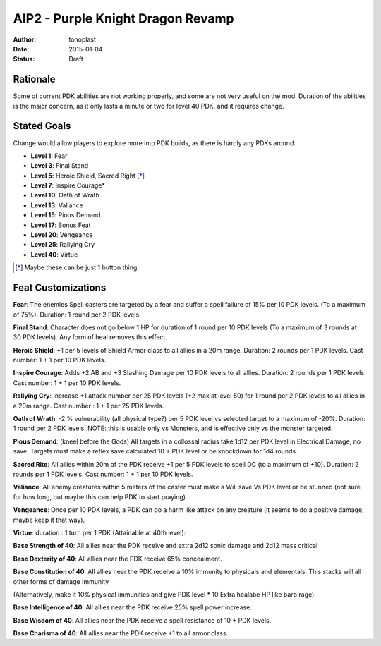 AIP2 - Purple Knight Dragon Revamp
==================================

:author: tonoplast
:date: 2015-01-04
:status: Draft

Rationale
---------

Some of current PDK abilities are not working properly, and some are not very useful on the mod. Duration of the abilities is the major concern, as it only lasts a minute or two for level 40 PDK, and it requires change.

Stated Goals
------------

Change would allow players to explore more into PDK builds, as there is hardly any PDKs around.

* **Level 1**: Fear
* **Level 3**: Final Stand
* **Level 5**: Heroic Shield, Sacred Right [*]_
* **Level 7**: Inspire Courage*
* **Level 10**: Oath of Wrath
* **Level 13**: Valiance
* **Level 15**: Pious Demand
* **Level 17**: Bonus Feat
* **Level 20**: Vengeance
* **Level 25**: Rallying Cry
* **Level 40**: Virtue

.. [*] Maybe these can be just 1 button thing.

Feat Customizations
-------------------

**Fear**: The enemies Spell casters are targeted by a fear and suffer a spell failure of 15% per 10 PDK levels. (To a maximum of 75%). Duration: 1 round per 2 PDK levels.

**Final Stand**: Character does not go below 1 HP for duration of 1 round per 10 PDK levels (To a maximum of 3 rounds at 30 PDK levels). Any form of heal removes this effect.

**Heroic Shield**: +1 per 5 levels of Shield Armor class to all allies in a 20m range. Duration: 2 rounds per 1 PDK levels. Cast number: 1 + 1 per 10 PDK levels.

**Inspire Courage**: Adds +2 AB and +3 Slashing Damage per 10 PDK levels to all allies. Duration: 2 rounds per 1 PDK levels. Cast number: 1 + 1 per 10 PDK levels.

**Rallying Cry**: Increase +1 attack number per 25 PDK levels (+2 max at level 50) for 1 round per 2 PDK levels to all allies in a 20m range. Cast number : 1 + 1 per 25 PDK levels.

**Oath of Wrath**: -2 % vulnerability (all physical type?) per 5 PDK level vs selected target to a maximum of -20%. Duration: 1 round per 2 PDK levels. NOTE: this is usable only vs Monsters, and is effective only vs the monster targeted.

**Pious Demand**: (kneel before the Gods) All targets in a collossal radius take 1d12 per PDK level in Electrical Damage, no save. Targets must make a reflex save calculated 10 + PDK level or be knockdown for 1d4 rounds.

**Sacred Rite**: All allies within 20m of the PDK receive +1 per 5 PDK levels to spell DC (to a maximum of +10). Duration: 2 rounds per 1 PDK levels. Cast number: 1 + 1 per 10 PDK levels.

**Valiance**: All enemy creatures within 5 meters of the caster must make a Will save Vs PDK level or be stunned (not sure for how long, but maybe this can help PDK to start praying).

**Vengeance**: Once per 10 PDK levels, a PDK can do a harm like attack on any creature (it seems to do a positive damage, maybe keep it that way).


**Virtue**: duration : 1 turn per 1 PDK (Attainable at 40th level):

**Base Strength of 40**: All allies near the PDK receive and extra 2d12 sonic damage and 2d12 mass critical

**Base Dexterity of 40**: All allies near the PDK receive 65% concealment.

**Base Constitution of 40**: All allies near the PDK receive a 10% immunity to physicals and elementals. This stacks will all other forms of damage Immunity

(Alternatively, make it 10% physical immunities and give PDK level * 10 Extra healabe HP like barb rage)

**Base Intelligence of 40**: All allies near the PDK receive 25% spell power increase.

**Base Wisdom of 40**: All allies near the PDK receive a spell resistance of 10 + PDK levels.

**Base Charisma of 40**: All allies near the PDK receive +1 to all armor class.